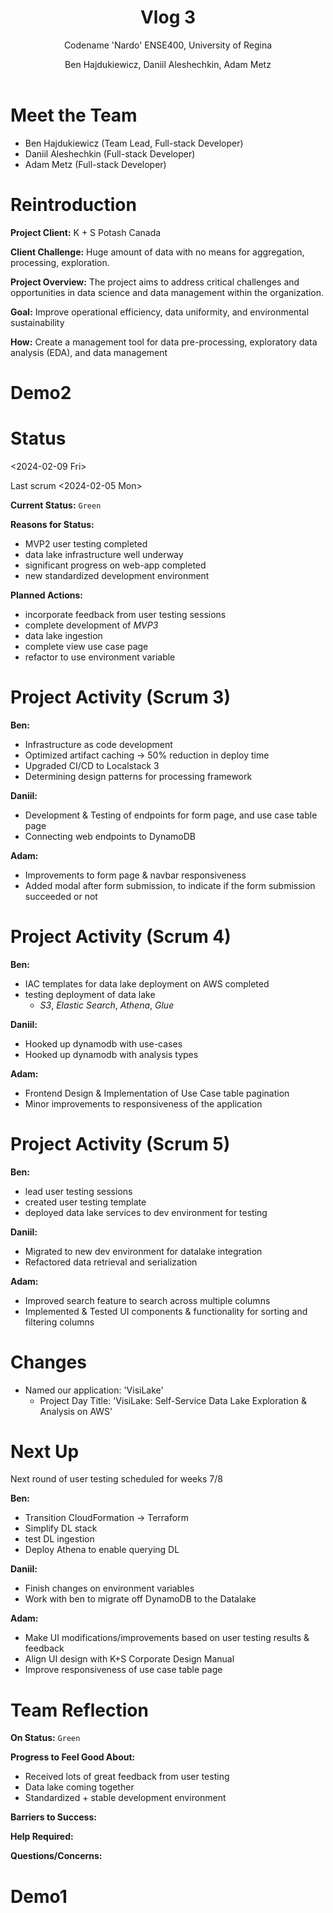 #+Title: Vlog 3
#+Subtitle: Codename 'Nardo'
#+Subtitle: ENSE400, University of Regina
#+Author: Ben Hajdukiewicz, Daniil Aleshechkin, Adam Metz
# #+OPTIONS: num:nil
# #+REVEAL_ROOT: https://cdn.jsdelivr.net/npm/reveal.js
# #+OPTIONS: toc:nil

* Meet the Team

- Ben Hajdukiewicz (Team Lead, Full-stack Developer)
- Daniil Aleshechkin (Full-stack Developer)
- Adam Metz (Full-stack Developer)


* Reintroduction
*Project Client:* K + S Potash Canada

*Client Challenge:* Huge amount of data with no means for aggregation, processing, exploration.

*Project Overview:*
The  project aims to address critical challenges and opportunities in data science and data management within the organization.

*Goal:* Improve operational efficiency, data uniformity, and environmental sustainability

*How:* Create a management tool for data pre-processing, exploratory data analysis (EDA), and data management

[[../vlog2/logo.svg]]

* Demo2
#+BEGIN_EXPORT html
<section data-background-image="./visilake.png" data-background-size="100% auto" ></section>
#+END_EXPORT

# [[../scrum5/visilake.png]]

* Status
<2024-02-09 Fri>

Last scrum
<2024-02-05 Mon>

*Current Status:* =Green=

*Reasons for Status:*
- MVP2 user testing completed
- data lake infrastructure well underway
- significant progress on web-app completed
- new standardized development environment

*Planned Actions:*
- incorporate feedback from user testing sessions
- complete development of /MVP3/
- data lake ingestion
- complete view use case page
- refactor to use environment variable


* Project Activity (Scrum 3)
*Ben:*
- Infrastructure as code development
- Optimized artifact caching -> 50% reduction in deploy time
- Upgraded CI/CD to Localstack 3
- Determining design patterns for processing framework

*Daniil:*
- Development & Testing of endpoints for form page, and use case table page
- Connecting web endpoints to DynamoDB

*Adam:*
- Improvements to form page & navbar responsiveness
- Added modal after form submission, to indicate if the form submission succeeded or not


* Project Activity (Scrum 4)

*Ben:*
- IAC templates for data lake deployment on AWS completed
- testing deployment of data lake
  - /S3/, /Elastic Search/, /Athena/, /Glue/

*Daniil:*
- Hooked up dynamodb with use-cases
- Hooked up dynamodb with analysis types

*Adam:*
- Frontend Design & Implementation of Use Case table pagination
- Minor improvements to responsiveness of the application


* Project Activity (Scrum 5)
*Ben:*
- lead user testing sessions
- created user testing template
- deployed data lake services to dev environment for testing

*Daniil:*
- Migrated to new dev environment for datalake integration
- Refactored data retrieval and serialization

*Adam:*
- Improved search feature to search across multiple columns
- Implemented & Tested UI components & functionality for sorting and filtering columns


* Changes
- Named our application: 'VisiLake'
  - Project Day Title: 'VisiLake: Self-Service Data Lake Exploration & Analysis on AWS'


* Next Up
Next round of user testing scheduled for weeks 7/8

*Ben:*
- Transition CloudFormation -> Terraform
- Simplify DL stack
- test DL ingestion
- Deploy Athena to enable querying DL

*Daniil:*
- Finish changes on environment variables
- Work with ben to migrate off DynamoDB to the Datalake

*Adam:*
- Make UI modifications/improvements based on user testing results & feedback
- Align UI design with K+S Corporate Design Manual
- Improve responsiveness of use case table page


* Team Reflection
*On Status:* =Green=

*Progress to Feel Good About:*
- Received lots of great feedback from user testing
- Data lake coming together
- Standardized + stable development environment

*Barriers to Success:*

*Help Required:*

*Questions/Concerns:*

* Demo1
#+BEGIN_EXPORT html
<section data-background-iframe="http://localhost:45139" data-background-interactive></section>
#+END_EXPORT

#+BEGIN_EXPORT html
<section data-background-iframe="data.html" data-background-interactive></section>
#+END_EXPORT

#+BEGIN_EXPORT html
<section data-background-iframe="http://localhost:3000" data-background-interactive></section>
#+END_EXPORT
